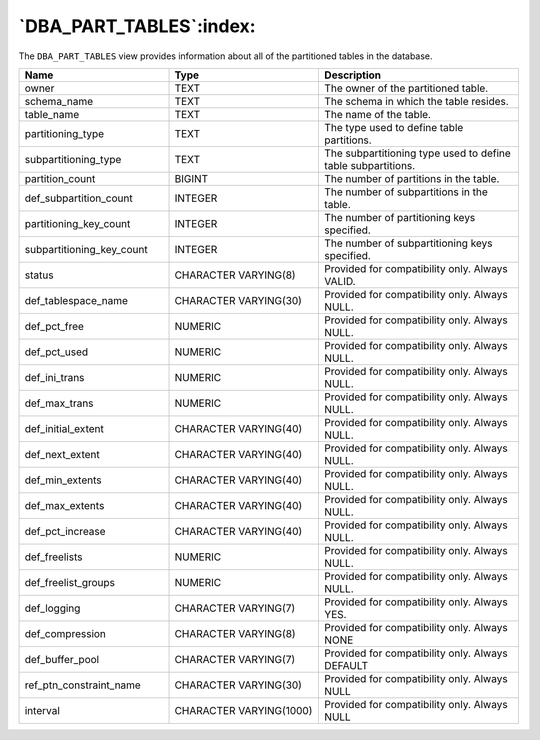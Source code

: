 .. _dba_part_tables:

************************
`DBA_PART_TABLES`:index:
************************

The ``DBA_PART_TABLES`` view provides information about all of the
partitioned tables in the database.

.. table::
  :class: longtable
  :widths: 3 3 4

  ========================= ======================= ============================================================
  Name                      Type                    Description
  ========================= ======================= ============================================================
  owner                     TEXT                    The owner of the partitioned table.
  schema_name               TEXT                    The schema in which the table resides.
  table_name                TEXT                    The name of the table.
  partitioning_type         TEXT                    The type used to define table partitions.
  subpartitioning_type      TEXT                    The subpartitioning type used to define table subpartitions.
  partition_count           BIGINT                  The number of partitions in the table.
  def_subpartition_count    INTEGER                 The number of subpartitions in the table.
  partitioning_key_count    INTEGER                 The number of partitioning keys specified.
  subpartitioning_key_count INTEGER                 The number of subpartitioning keys specified.
  status                    CHARACTER VARYING(8)    Provided for compatibility only. Always VALID.
  def_tablespace_name       CHARACTER VARYING(30)   Provided for compatibility only. Always NULL.
  def_pct_free              NUMERIC                 Provided for compatibility only. Always NULL.
  def_pct_used              NUMERIC                 Provided for compatibility only. Always NULL.
  def_ini_trans             NUMERIC                 Provided for compatibility only. Always NULL.
  def_max_trans             NUMERIC                 Provided for compatibility only. Always NULL.
  def_initial_extent        CHARACTER VARYING(40)   Provided for compatibility only. Always NULL.
  def_next_extent           CHARACTER VARYING(40)   Provided for compatibility only. Always NULL.
  def_min_extents           CHARACTER VARYING(40)   Provided for compatibility only. Always NULL.
  def_max_extents           CHARACTER VARYING(40)   Provided for compatibility only. Always NULL.
  def_pct_increase          CHARACTER VARYING(40)   Provided for compatibility only. Always NULL.
  def_freelists             NUMERIC                 Provided for compatibility only. Always NULL.
  def_freelist_groups       NUMERIC                 Provided for compatibility only. Always NULL.
  def_logging               CHARACTER VARYING(7)    Provided for compatibility only. Always YES.
  def_compression           CHARACTER VARYING(8)    Provided for compatibility only. Always NONE
  def_buffer_pool           CHARACTER VARYING(7)    Provided for compatibility only. Always DEFAULT
  ref_ptn_constraint_name   CHARACTER VARYING(30)   Provided for compatibility only. Always NULL
  interval                  CHARACTER VARYING(1000) Provided for compatibility only. Always NULL
  ========================= ======================= ============================================================
